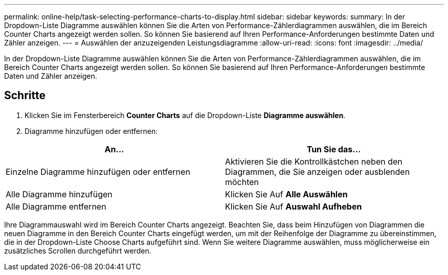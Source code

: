 ---
permalink: online-help/task-selecting-performance-charts-to-display.html 
sidebar: sidebar 
keywords:  
summary: In der Dropdown-Liste Diagramme auswählen können Sie die Arten von Performance-Zählerdiagrammen auswählen, die im Bereich Counter Charts angezeigt werden sollen. So können Sie basierend auf Ihren Performance-Anforderungen bestimmte Daten und Zähler anzeigen. 
---
= Auswählen der anzuzeigenden Leistungsdiagramme
:allow-uri-read: 
:icons: font
:imagesdir: ../media/


[role="lead"]
In der Dropdown-Liste Diagramme auswählen können Sie die Arten von Performance-Zählerdiagrammen auswählen, die im Bereich Counter Charts angezeigt werden sollen. So können Sie basierend auf Ihren Performance-Anforderungen bestimmte Daten und Zähler anzeigen.



== Schritte

. Klicken Sie im Fensterbereich *Counter Charts* auf die Dropdown-Liste *Diagramme auswählen*.
. Diagramme hinzufügen oder entfernen:


[cols="2*"]
|===
| An... | Tun Sie das... 


 a| 
Einzelne Diagramme hinzufügen oder entfernen
 a| 
Aktivieren Sie die Kontrollkästchen neben den Diagrammen, die Sie anzeigen oder ausblenden möchten



 a| 
Alle Diagramme hinzufügen
 a| 
Klicken Sie Auf *Alle Auswählen*



 a| 
Alle Diagramme entfernen
 a| 
Klicken Sie Auf *Auswahl Aufheben*

|===
Ihre Diagrammauswahl wird im Bereich Counter Charts angezeigt. Beachten Sie, dass beim Hinzufügen von Diagrammen die neuen Diagramme in den Bereich Counter Charts eingefügt werden, um mit der Reihenfolge der Diagramme zu übereinstimmen, die in der Dropdown-Liste Choose Charts aufgeführt sind. Wenn Sie weitere Diagramme auswählen, muss möglicherweise ein zusätzliches Scrollen durchgeführt werden.
